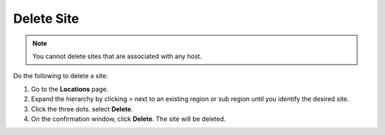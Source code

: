 Delete Site
===================

.. note::
   You cannot delete sites that are associated with any host.

Do the following to delete a site:

#. Go to the **Locations** page.
#. Expand the hierarchy by clicking `>` next to an existing region or sub region until you identify the desired site.
#. Click the three dots. select **Delete**.
#. On the confirmation window, click **Delete**. The site will be deleted.
